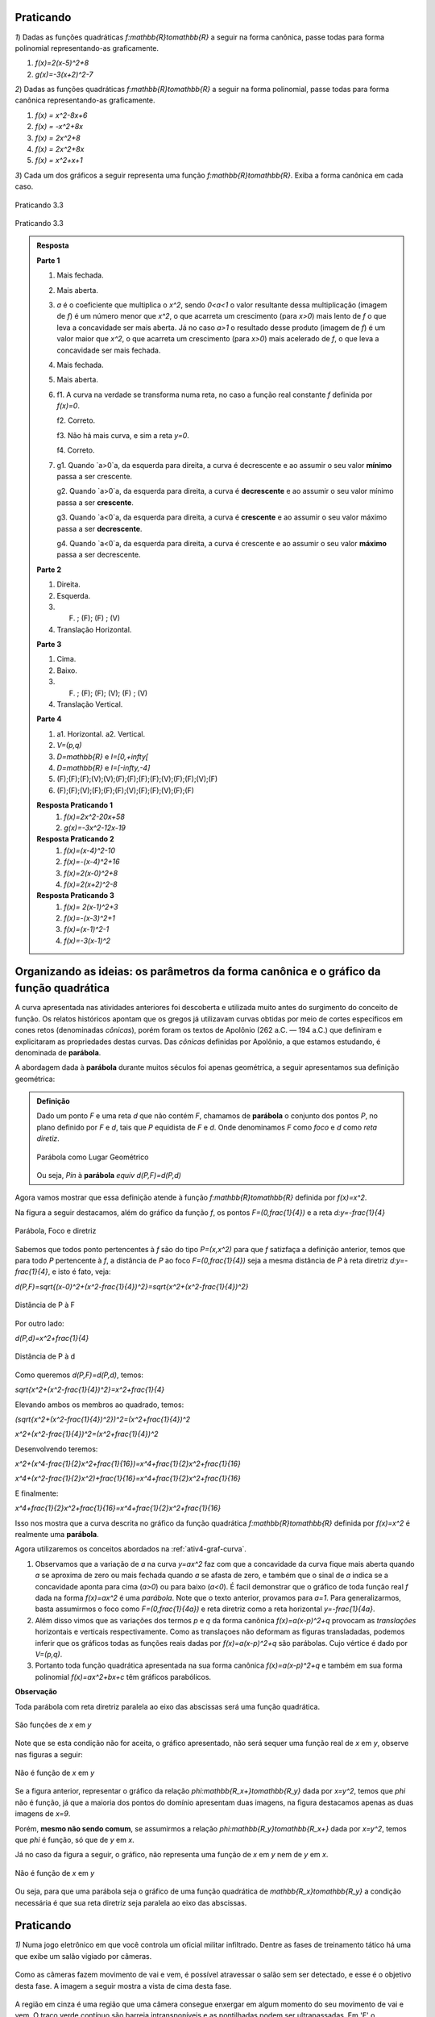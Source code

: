 .. _sec-prat-formacanonica:

**********
Praticando
**********

`1`) Dadas as funções quadráticas `f:\mathbb{R}\to\mathbb{R}` a seguir na forma canônica, passe todas para forma polinomial representando-as graficamente.
     
#. `f(x)=2(x-5)^2+8`
#. `g(x)=-3(x+2)^2-7`
     

`2`) Dadas as funções quadráticas `f:\mathbb{R}\to\mathbb{R}` a seguir na forma polinomial, passe todas para forma canônica representando-as graficamente.
     
#. `f(x) = x^2-8x+6`
#. `f(x) = -x^2+8x`
#. `f(x) = 2x^2+8`
#. `f(x) = 2x^2+8x`
#. `f(x) = x^2+x+1`
     
`3`) Cada um dos gráficos a seguir representa uma função `f:\mathbb{R}\to\mathbb{R}`. Exiba a forma canônica em cada caso.
     

.. _fig-coloque-aqui-o-nome:

.. figure:: _resources/prat_33_a.jpg
   :width: 400pt
   :align: center

   Praticando 3.3 
   
   
.. _fig-coloque-aqui-o-nome:

.. figure::  _resources/prat_33_a_1.jpg
   :width: 400pt
   :align: center

   Praticando 3.3
   
.. admonition:: Resposta 

   **Parte 1**
   
   #. Mais fechada.
   #. Mais aberta.
   #. `a` é o coeficiente que multiplica o `x^2`, sendo `0<a<1` o valor resultante dessa multiplicação (imagem de `f`) é um número menor que `x^2`, o que acarreta um crescimento (para `x>0`) mais lento de `f` o que leva a concavidade ser mais aberta. Já no caso `a>1` o resultado desse produto (imagem de `f`) é um valor maior que `x^2`, o que acarreta um crescimento (para `x>0`) mais acelerado de `f`, o que leva a concavidade ser mais fechada.
   #. Mais fechada.
   #. Mais aberta.
   
   #. 
      f1. A curva na verdade se transforma numa reta, no caso a função real constante `f` definida por `f(x)=0`.  
      
      f2. Correto.
      
      f3. Não há mais curva, e sim a reta `y=0`.
      
      f4. Correto.
      
      
   #. 
      g1. Quando `a>0`a, da esquerda para direita, a curva é decrescente e ao assumir o seu valor **mínimo** passa a ser crescente.

      g2. Quando `a>0`a, da esquerda para direita, a curva é **decrescente** e ao assumir o seu valor mínimo passa a ser **crescente**.

      g3. Quando `a<0`a, da esquerda para direita, a curva é **crescente** e ao assumir o seu valor máximo passa a ser **decrescente**.

      g4. Quando `a<0`a, da esquerda para direita, a curva é crescente e ao assumir o seu valor **máximo** passa a ser decrescente.
   
   **Parte 2**
   
   #. Direita.
   #. Esquerda.
   #. (F) ; (F); (F) ; (V)
   #. Translação Horizontal.
   
   **Parte 3**
   
   #. Cima.
   #. Baixo.
   #. (F) ; (F); (F); (V); (F) ; (V)
   #. Translação Vertical.
   
   
   **Parte 4**
   
   #. 
      a1. Horizontal.
      a2. Vertical.
      
   #. `V=(p,q)`
   
   #. `D=\mathbb{R}` e `I=[0,+\infty[`
   
   #. `D=\mathbb{R}` e `I=[-\infty,-4]`
      
   #. (F);(F);(F);(V);(V);(F);(F);(F);(F);(V);(F);(F);(V);(F)
   
   #. (F);(F);(V);(F);(F);(F);(V);(F);(F);(V);(F);(F)
   
   
   **Resposta Praticando 1**
      #. `f(x)=2x^2-20x+58` 
      #. `g(x)=-3x^2-12x-19`
   
   **Resposta Praticando 2**
      #. `f(x)=(x-4)^2-10` 
      #. `f(x)=-(x-4)^2+16`
      #. `f(x)=2(x-0)^2+8`
      #. `f(x)=2(x+2)^2-8`
   
   **Resposta Praticando 3**
      #. `f(x)= 2(x-1)^2+3` 
      #. `f(x)=-(x-3)^2+1`
      #. `f(x)=(x-1)^2-1`
      #. `f(x)=-3(x-1)^2`
   


.. _sec-org-I-4-transformacoes:

*****************************************************************************************
Organizando as ideias: os parâmetros da forma canônica e o gráfico da função quadrática
*****************************************************************************************
   
A curva apresentada nas atividades anteriores foi descoberta e utilizada muito antes do surgimento do conceito de função. Os relatos históricos apontam que os gregos já utilizavam curvas obtidas por meio de cortes específicos em cones retos (denominadas *cônicas*), porém foram os textos de Apolônio (262 a.C. — 194 a.C.) que definiram e explicitaram as propriedades destas curvas. Das *cônicas*
definidas por Apolônio, a que estamos estudando, é denominada de **parábola**.

A abordagem dada à **parábola** durante muitos séculos foi apenas geométrica, a seguir apresentamos sua definição geométrica:


.. admonition:: Definição 

   Dado um ponto `F` e uma reta `d` que não contém `F`, chamamos de **parábola** o conjunto dos pontos `P`, no plano definido por `F` e `d`, tais que `P` equidista de `F` e `d`.  Onde denominamos `F` como *foco* e `d` como *reta diretiz*.
          
   
   .. _fig-coloque-aqui-o-nome:

   .. figure:: _resources/parabola_definicao.jpg
      :width: 300pt
      :align: center

      Parábola como Lugar Geométrico
      
      
   Ou seja,
   `P\in` à **parábola** `\equiv d(P,F)=d(P,d)`  
   
   
Agora vamos mostrar que essa definição atende à função `f:\mathbb{R}\to\mathbb{R}` definida por `f(x)=x^2`.

Na figura a seguir destacamos, além do gráfico da função `f`, os pontos `F=(0,\frac{1}{4})` e a reta `d:y=-\frac{1}{4}`


.. _fig-coloque-aqui-o-nome:

.. figure:: _resources/parabola_x2.jpg
   :width: 500pt
   :align: center

   Parábola, Foco e diretriz
   

Sabemos que todos ponto pertencentes à `f` são do tipo `P=(x,x^2)` para que `f` satizfaça a definição anterior, temos que para todo `P` pertencente à `f`, a distância de `P` ao foco `F=(0,\frac{1}{4})` seja a mesma distância de `P` à reta diretriz `d:y=-\frac{1}{4}`, e isto é fato, veja:

`d(P,F)=\sqrt{(x-0)^2+(x^2-\frac{1}{4})^2}=\sqrt{x^2+(x^2-\frac{1}{4})^2}`


.. _fig-coloque-aqui-o-nome:

.. figure:: _resources/parabola_x2_1.jpg
   :width: 400pt
   :align: center

   Distância de P à F

Por outro lado:

`d(P,d)=x^2+\frac{1}{4}`


.. _fig-coloque-aqui-o-nome:

.. figure:: _resources/parabola_2_x2.jpg
   :width: 500pt
   :align: center

   Distância de P à d
   
   
Como queremos `d(P,F)=d(P,d)`, temos:

`\sqrt{x^2+(x^2-\frac{1}{4})^2}=x^2+\frac{1}{4}`

Elevando ambos os membros ao quadrado, temos:

`(\sqrt{x^2+(x^2-\frac{1}{4})^2})^2=(x^2+\frac{1}{4})^2`

`x^2+(x^2-\frac{1}{4})^2=(x^2+\frac{1}{4})^2`

Desenvolvendo teremos:

`x^2+(x^4-\frac{1}{2}x^2+\frac{1}{16})=x^4+\frac{1}{2}x^2+\frac{1}{16}`

`x^4+(x^2-\frac{1}{2}x^2)+\frac{1}{16}=x^4+\frac{1}{2}x^2+\frac{1}{16}`

E finalmente:

`x^4+\frac{1}{2}x^2+\frac{1}{16}=x^4+\frac{1}{2}x^2+\frac{1}{16}`

Isso nos mostra que a curva descrita no gráfico da função quadrática `f:\mathbb{R}\to\mathbb{R}` definida por `f(x)=x^2` é realmente uma **parábola**.

Agora utilizaremos os conceitos abordados na :ref:`ativ4-graf-curva`.

#. Observamos que a variação de `a` na curva `y=ax^2` faz com que a concavidade da curva fique mais aberta quando `a` se aproxima de zero ou mais fechada quando `a` se afasta de zero, e também que o sinal de `a` indica se a concavidade aponta para cima (`a>0`) ou para baixo (`a<0`). É facil demonstrar que o gráfico de toda função real `f` dada na forma `f(x)=ax^2` é uma *parábola*. Note que o texto anterior, provamos para `a=1`. Para generalizarmos, basta assumirmos o foco como `F=(0,\frac{1}{4a})` e reta diretriz como a reta horizontal `y=-\frac{1}{4a}`.

#. Além disso vimos que as variações dos termos `p` e `q` da forma canônica `f(x)=a(x-p)^2+q` provocam as *translações* horizontais e verticais respectivamente. Como as translaçoes não deformam as figuras transladadas, podemos inferir que os gráficos todas as funções reais dadas por `f(x)=a(x-p)^2+q` são parábolas. Cujo vértice é dado por `V=(p,q)`.

#. Portanto toda função quadrática apresentada na sua forma canônica `f(x)=a(x-p)^2+q` e também em sua forma polinomial `f(x)=ax^2+bx+c` têm gráficos parabólicos.


**Observação**

Toda parábola com reta diretriz paralela ao eixo das abscissas será uma função quadrática.


.. _fig-coloque-aqui-o-nome:

.. figure:: _resources/parabola_e_fc.jpg
   :width: 500pt
   :align: center

   São funções de `x` em `y`
   
Note que se esta condição não for aceita, o gráfico apresentado, não será sequer uma função real de `x` em `y`, observe nas figuras a seguir:
   
   
.. _fig-coloque-aqui-o-nome:

.. figure:: _resources/parabola_n_fc.jpg
   :width: 500pt
   :align: center

   Não é função de `x` em `y`
      
Se a figura anterior, representar o gráfico da relação `\phi:\mathbb{R_x+}\to\mathbb{R_y}` dada por `x=y^2`, temos que `\phi` não é função, já que a maioria dos pontos do domínio apresentam duas imagens, na figura destacamos apenas as duas imagens de `x=9`.
   
Porém, **mesmo não sendo comum**, se assumirmos a relação `\phi:\mathbb{R_y}\to\mathbb{R_x+}` dada por `x=y^2`, temos que `\phi` é função, só que de `y` em `x`.
   
Já no caso da figura a seguir, o gráfico, não representa uma função de `x` em `y` nem de `y` em `x`. 

.. _fig-coloque-aqui-o-nome:

.. figure:: _resources/parabola_n_fc_2.jpg
   :width: 500pt
   :align: center

   Não é função de `x` em `y`
   

   
Ou seja, para que uma parábola seja o gráfico de uma função quadrática de `\mathbb{R_x}\to\mathbb{R_y}` a condição necessária é que sua reta diretriz seja paralela ao eixo das abscissas.


.. _sec-praticando-parabola-lg:

**********
Praticando
**********

`1)` Numa jogo eletrônico em que você controla um oficial militar infiltrado. Dentre as fases de treinamento tático há uma que exibe um salão vigiado por câmeras. 

.. figure:: _resources/MGS_1998_PS_Espreita.jpg
   :width: 200pt
   :align: center

Como as câmeras fazem movimento de vai e vem, é possível atravessar o salão sem ser detectado, e esse é o objetivo desta fase. A imagem a seguir mostra a vista de cima desta fase.

.. figure:: _resources/Vista_Superior_Salao_1.png
   :width: 300pt
   :align: center
   
A região em cinza é uma região que uma câmera consegue enxergar em algum momento do seu movimento de vai e vem. O traço verde contínuo são barreia intransponíveis e as pontilhadas podem ser ultrapassadas. Em 'E' o personagem entra e em 'S' ele sai. Os pontos em vermelho são posições possíveis para o personagem que, percebendo a proximidade do olhar de alguma das câmeras deve correr e se esconder numa região em preto. Sendo assi, para cada posição do personagem, diga para onde é mais perto correr: 'E', Região horizontal 'H', Região quadrada 'Q' ou 'S'.


.. admonition:: Resposta 

   Traçando uma reta no limite da região 'H' e um ponto no centro de 'Q', pode-se traçar os pontos do salão que equidistam de 'H' ou 'Q', que é a parábola:
   
   .. figure:: _resources/Vista_Superior_Salao_SOLUCAO.png
      :width: 300pt
      :align: center
   
   
   `1)` 'H' ou 'Q', pois 'E' parece estar mais distânte do que essas.
   
   `2)` 'H'.
   
   `3)` 'H'.
   
   `4)` 'Q'
   
   `5)` 'Q'
   
   `6)` 'H'



.. _sub-para-saber-mais-parabola-lg:

***************
Para saber mais
***************

A definição geométrica da **parábola** apresentada inicialmente pode ser associada à referência histórica de corte de cone reto, para isso acesso o link do geogebra a seguir e mantenha os valores de `t` e `a`, variando apenas os valores de `s`. 

https://ggbm.at/Z38MMkqV
   
 
Para demonstrar que toda parábola é gerada por cortes específicos em cones retos, sugerimos uma leitura das páginas `13`, `14` e `15` da dissetação de [MONTEIRO]_.


